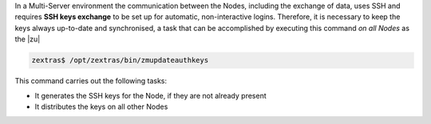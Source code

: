 
In a Multi-Server environment the communication between the Nodes,
including the exchange of data, uses SSH and requires **SSH keys
exchange** to be set up for automatic, non-interactive
logins. Therefore, it is necessary to keep the keys always up-to-date
and synchronised, a task that can be accomplished by executing this
command *on all Nodes* as the |zu|

.. code:: console

   zextras$ /opt/zextras/bin/zmupdateauthkeys

This command carries out the following tasks:

* It generates the SSH keys for the Node, if they are not already
  present

* It distributes the keys on all other Nodes
